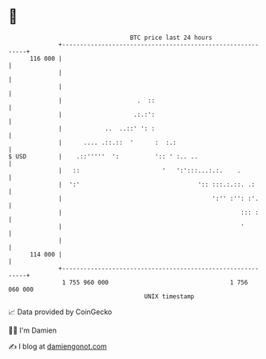 * 👋

#+begin_example
                                     BTC price last 24 hours                    
                 +------------------------------------------------------------+ 
         116 000 |                                                            | 
                 |                                                            | 
                 |                                                            | 
                 |                     .  ::                                  | 
                 |                    .:.:':                                  | 
                 |            ..  ..::' ': :                                  | 
                 |      .... .::.::  '      :  :.:                            | 
   $ USD         |    .::'''''  ':          ':: ' :.. ..                      | 
                 |   ::                       '   ':':::...:.:.    .          | 
                 |  ':'                                 ':: :::.:.::. .:      | 
                 |                                          ':'' :'': :'.     | 
                 |                                                  ::: :     | 
                 |                                                  '         | 
                 |                                                            | 
         114 000 |                                                            | 
                 +------------------------------------------------------------+ 
                  1 755 960 000                                  1 756 060 000  
                                         UNIX timestamp                         
#+end_example
📈 Data provided by CoinGecko

🧑‍💻 I'm Damien

✍️ I blog at [[https://www.damiengonot.com][damiengonot.com]]
